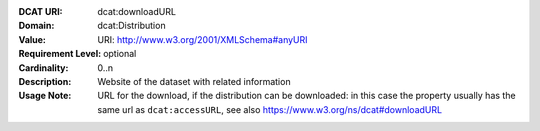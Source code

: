 :DCAT URI: dcat:downloadURL
:Domain: dcat:Distribution
:Value: URI: http://www.w3.org/2001/XMLSchema#anyURI
:Requirement Level: optional
:Cardinality: 0..n
:Description: Website of the dataset with related information
:Usage Note: URL for the download, if the distribution can be downloaded: in this
            case the property usually has the same url as ``dcat:accessURL``,
            see also https://www.w3.org/ns/dcat#downloadURL
